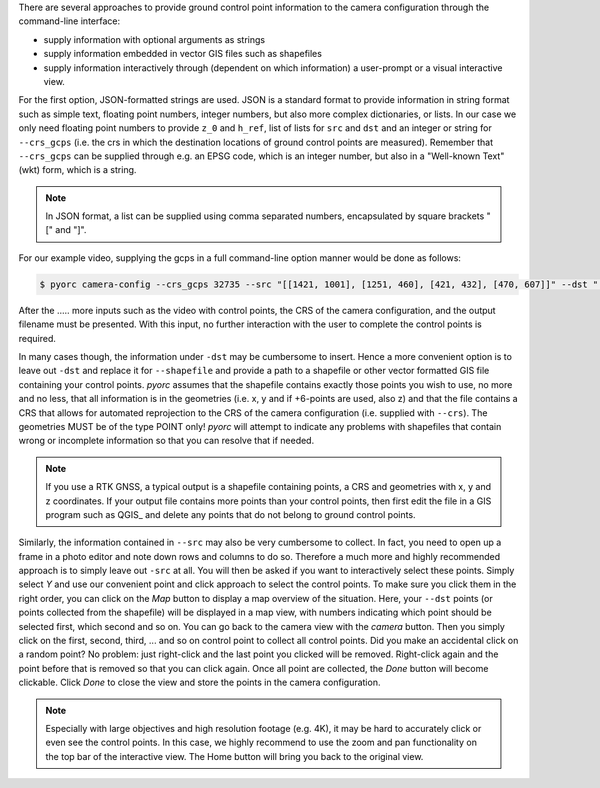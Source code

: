 .. _camera_config_cli_gcps:

There are several approaches to provide ground control point information to the camera configuration through the
command-line interface:

* supply information with optional arguments as strings
* supply information embedded in vector GIS files such as shapefiles
* supply information interactively through (dependent on which information) a user-prompt or a visual interactive
  view.

For the first option, JSON-formatted strings are used. JSON is a standard format to provide information in string format
such as simple text, floating point numbers, integer numbers, but also more complex dictionaries, or lists. In our case
we only need floating point numbers to provide ``z_0`` and ``h_ref``, list of lists for ``src`` and ``dst`` and an
integer or string for ``--crs_gcps`` (i.e. the crs in which the destination locations of ground control points are
measured). Remember that ``--crs_gcps`` can be supplied through e.g. an EPSG code, which is an integer number, but also
in a "Well-known Text" (wkt) form, which is a string.

.. note::

    In JSON format, a list can be supplied using comma separated numbers, encapsulated by square brackets "[" and "]".

For our example video, supplying the gcps in a full command-line option manner would be done as follows:

.. code-block:: cmd

    $ pyorc camera-config --crs_gcps 32735 --src "[[1421, 1001], [1251, 460], [421, 432], [470, 607]]" --dst "[[642735.8076, 8304292.1190], [642737.5823, 8304295.593], [642732.7864, 8304298.4250], [642732.6705, 8304296.8580]]" --z_0 1182.2 --h_ref 0.0 ......

After the ..... more inputs such as the video with control points, the CRS of the camera configuration, and the output
filename must be presented. With this input, no further interaction with the user to complete the control points is
required.

In many cases though, the information under ``-dst`` may be cumbersome to insert. Hence a more convenient option is to
leave out ``-dst`` and replace it for ``--shapefile`` and provide a path to a shapefile or other vector formatted
GIS file containing your control points. *pyorc* assumes that the shapefile contains exactly those points you wish to
use, no more and no less, that all information is in the geometries (i.e. x, y and if +6-points are used, also z) and
that the file contains a CRS that allows for automated reprojection to the CRS of the camera configuration (i.e.
supplied with ``--crs``). The geometries MUST be of the type POINT only! *pyorc* will attempt to indicate any
problems with shapefiles that contain wrong or incomplete information so that you can resolve that if needed.

.. note::

    If you use a RTK GNSS, a typical output is a shapefile containing points, a CRS and geometries with x, y and z
    coordinates. If your output file contains more points than your control points, then first edit the file in a
    GIS program such as QGIS_ and delete any points that do not belong to ground control points.

Similarly, the information contained in ``--src`` may also be very cumbersome to collect. In fact, you need to open up
a frame in a photo editor and note down rows and columns to do so. Therefore a much more and highly recommended
approach is to simply leave out ``-src`` at all. You will then be asked if you want to interactively select these
points. Simply select `Y` and use our convenient point and click approach to select the control points. To make sure you
click them in the right order, you can click on the *Map* button to display a map overview of the situation. Here, your
``--dst`` points (or points collected from the shapefile) will be displayed in a map view, with numbers indicating
which point should be selected first, which second and so on. You can go back to the camera view with the *camera*
button. Then you simply click on the first, second, third, ... and so on control point to collect all control points.
Did you make an accidental click on a random point? No problem: just right-click and the last point you clicked
will be removed. Right-click again and the point before that is removed so that you can click again. Once all point are
collected, the *Done* button will become clickable. Click *Done* to close the view and store the points in the camera
configuration.

.. note::

    Especially with large objectives and high resolution footage (e.g. 4K), it may be hard to accurately click or even
    see the control points. In this case, we highly recommend to use the zoom and pan functionality on the top bar of
    the interactive view. The Home button will bring you back to the original view.


